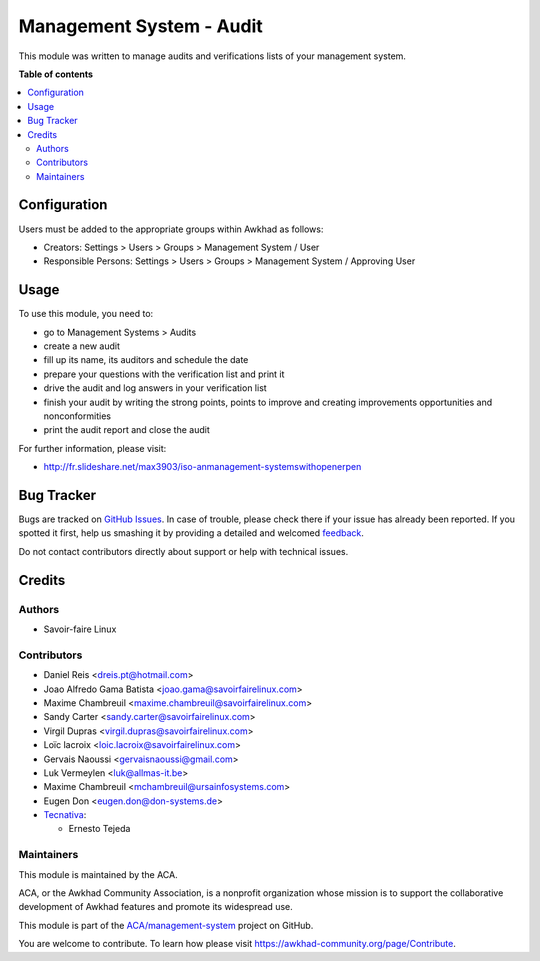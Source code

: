 =========================
Management System - Audit
=========================

.. !!!!!!!!!!!!!!!!!!!!!!!!!!!!!!!!!!!!!!!!!!!!!!!!!!!!
   !! This file is generated by oca-gen-addon-readme !!
   !! changes will be overwritten.                   !!
   !!!!!!!!!!!!!!!!!!!!!!!!!!!!!!!!!!!!!!!!!!!!!!!!!!!!

.. |badge1| image:: https://img.shields.io/badge/maturity-Beta-yellow.png
    :target: https://awkhad-community.org/page/development-status
    :alt: Beta
.. |badge2| image:: https://img.shields.io/badge/licence-AGPL--3-blue.png
    :target: http://www.gnu.org/licenses/agpl-3.0-standalone.html
    :alt: License: AGPL-3
.. |badge3| image:: https://img.shields.io/badge/github-ACA%2Fmanagement--system-lightgray.png?logo=github
    :target: https://github.com/ACA/management-system/tree/12.0/mgmtsystem_audit
    :alt: ACA/management-system
.. |badge4| image:: https://img.shields.io/badge/weblate-Translate%20me-F47D42.png
    :target: https://translation.awkhad-community.org/projects/management-system-12-0/management-system-12-0-mgmtsystem_audit
    :alt: Translate me on Weblate
.. |badge5| image:: https://img.shields.io/badge/runbot-Try%20me-875A7B.png
    :target: https://runbot.awkhad-community.org/runbot/128/12.0
    :alt: Try me on Runbot

|badge1| |badge2| |badge3| |badge4| |badge5| 

This module was written to manage audits and verifications lists of your management system.

**Table of contents**

.. contents::
   :local:

Configuration
=============

Users must be added to the appropriate groups within Awkhad as follows:

* Creators: Settings > Users > Groups > Management System / User
* Responsible Persons: Settings > Users > Groups > Management System / Approving User

Usage
=====

To use this module, you need to:

* go to Management Systems > Audits
* create a new audit
* fill up its name, its auditors and schedule the date
* prepare your questions with the verification list and print it
* drive the audit and log answers in your verification list
* finish your audit by writing the strong points, points to improve and creating improvements opportunities and nonconformities
* print the audit report and close the audit

For further information, please visit:

* http://fr.slideshare.net/max3903/iso-anmanagement-systemswithopenerpen

Bug Tracker
===========

Bugs are tracked on `GitHub Issues <https://github.com/ACA/management-system/issues>`_.
In case of trouble, please check there if your issue has already been reported.
If you spotted it first, help us smashing it by providing a detailed and welcomed
`feedback <https://github.com/ACA/management-system/issues/new?body=module:%20mgmtsystem_audit%0Aversion:%2012.0%0A%0A**Steps%20to%20reproduce**%0A-%20...%0A%0A**Current%20behavior**%0A%0A**Expected%20behavior**>`_.

Do not contact contributors directly about support or help with technical issues.

Credits
=======

Authors
~~~~~~~

* Savoir-faire Linux

Contributors
~~~~~~~~~~~~

* Daniel Reis <dreis.pt@hotmail.com>
* Joao Alfredo Gama Batista <joao.gama@savoirfairelinux.com>
* Maxime Chambreuil <maxime.chambreuil@savoirfairelinux.com>
* Sandy Carter <sandy.carter@savoirfairelinux.com>
* Virgil Dupras <virgil.dupras@savoirfairelinux.com>
* Loïc lacroix <loic.lacroix@savoirfairelinux.com>
* Gervais Naoussi <gervaisnaoussi@gmail.com>
* Luk Vermeylen <luk@allmas-it.be>
* Maxime Chambreuil <mchambreuil@ursainfosystems.com>
* Eugen Don <eugen.don@don-systems.de>
* `Tecnativa <https://www.tecnativa.com>`_:

  * Ernesto Tejeda

Maintainers
~~~~~~~~~~~

This module is maintained by the ACA.

.. image:: https://awkhad-community.org/logo.png
   :alt: Awkhad Community Association
   :target: https://awkhad-community.org

ACA, or the Awkhad Community Association, is a nonprofit organization whose
mission is to support the collaborative development of Awkhad features and
promote its widespread use.

This module is part of the `ACA/management-system <https://github.com/ACA/management-system/tree/12.0/mgmtsystem_audit>`_ project on GitHub.

You are welcome to contribute. To learn how please visit https://awkhad-community.org/page/Contribute.
